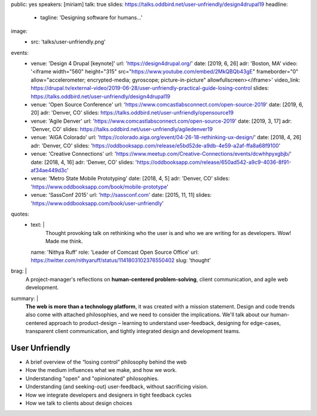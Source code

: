 public: yes
speakers: [miriam]
talk: true
slides: https://talks.oddbird.net/user-unfriendly/design4drupal19
headline:
  - tagline: 'Designing software for humans…'
image:
  - src: 'talks/user-unfriendly.png'
events:
  - venue: 'Design 4 Drupal [keynote]'
    url: 'https://design4drupal.org/'
    date: [2019, 6, 26]
    adr: 'Boston, MA'
    video: '<iframe width="560" height="315" src="https://www.youtube.com/embed/2MkQBQb43gE" frameborder="0" allow="accelerometer; encrypted-media; gyroscope; picture-in-picture" allowfullscreen></iframe>'
    video_link: https://drupal.tv/external-video/2019-06-28/user-unfriendly-practical-guide-losing-control
    slides: https://talks.oddbird.net/user-unfriendly/design4drupal19
  - venue: 'Open Source Conference'
    url: 'https://www.comcastlabsconnect.com/open-source-2019'
    date: [2019, 6, 20]
    adr: 'Denver, CO'
    slides: https://talks.oddbird.net/user-unfriendly/opensource19
  - venue: 'Agile Denver'
    url: 'https://www.comcastlabsconnect.com/open-source-2019'
    date: [2019, 3, 17]
    adr: 'Denver, CO'
    slides: https://talks.oddbird.net/user-unfriendly/agiledenver19
  - venue: 'AIGA Colorado'
    url: 'https://colorado.aiga.org/event/04-26-18-rethinking-ux-design/'
    date: [2018, 4, 26]
    adr: 'Denver, CO'
    slides: 'https://oddbooksapp.com/release/e5bd52de-a9db-4e59-a2af-ffa8a68f9100'
  - venue: 'Creative Connections'
    url: 'https://www.meetup.com/Creative-Connections/events/dcwhhpyxgbjb/'
    date: [2018, 4, 16]
    adr: 'Denver, CO'
    slides: 'https://oddbooksapp.com/release/650ad542-a9c9-4036-8f91-af34ae449d3c'
  - venue: 'Metro State Mobile Prototyping'
    date: [2018, 4, 5]
    adr: 'Denver, CO'
    slides: 'https://www.oddbooksapp.com/book/mobile-prototype'
  - venue: 'SassConf 2015'
    url: 'http://sassconf.com'
    date: [2015, 11, 11]
    slides: 'https://www.oddbooksapp.com/book/user-unfriendly'
quotes:
  - text: |
      Thought provoking talk on rethinking who the user is
      and who we are writing for as developers.
      Wow! Made me think.
    name: 'Nithya Ruff'
    role: 'Leader of Comcast Open Source Office'
    url: https://twitter.com/nithyaruff/status/1141803102376550402
    slug: 'thought'
brag: |
  A project-manager's reflections
  on **human-centered problem-solving**,
  client communication,
  and agile web development.
summary: |
  **The web is more than a technology platform**,
  it was created with a mission statement.
  Design and code trends also come with attached philosophies,
  and we need to consider the implications.
  We'll talk about our human-centered approach to product-design –
  learning to understand user-feedback,
  designing for edge-cases,
  transparent client communication,
  and tightly integrated design and development teams.


User Unfriendly
===============

- A brief overview of the “losing control” philosophy behind the web
- How the medium influences what we make, and how we work.
- Understanding "open" and "opinionated" philosophies.
- Understanding (and seeking-out) user-feedback, without sacrificing vision.
- How we integrate developers and designers in tight feedback cycles
- How we talk to clients about design choices
